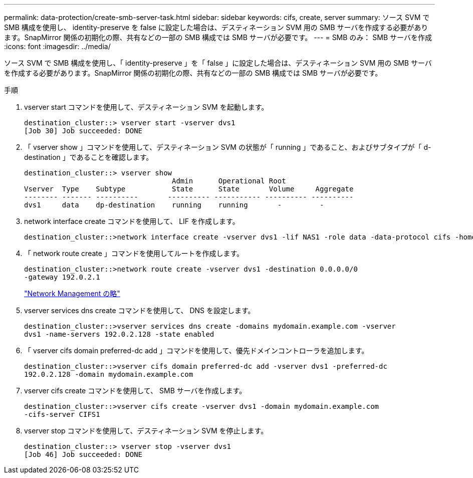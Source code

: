 ---
permalink: data-protection/create-smb-server-task.html 
sidebar: sidebar 
keywords: cifs, create, server 
summary: ソース SVM で SMB 構成を使用し、 identity-preserve を false に設定した場合は、デスティネーション SVM 用の SMB サーバを作成する必要があります。SnapMirror 関係の初期化の際、共有などの一部の SMB 構成では SMB サーバが必要です。 
---
= SMB のみ： SMB サーバを作成
:icons: font
:imagesdir: ../media/


[role="lead"]
ソース SVM で SMB 構成を使用し、「 identity-preserve 」を「 false 」に設定した場合は、デスティネーション SVM 用の SMB サーバを作成する必要があります。SnapMirror 関係の初期化の際、共有などの一部の SMB 構成では SMB サーバが必要です。

.手順
. vserver start コマンドを使用して、デスティネーション SVM を起動します。
+
[listing]
----
destination_cluster::> vserver start -vserver dvs1
[Job 30] Job succeeded: DONE
----
. 「 vserver show 」コマンドを使用して、デスティネーション SVM の状態が「 running 」であること、およびサブタイプが「 d-destination 」であることを確認します。
+
[listing]
----
destination_cluster::> vserver show
                                   Admin      Operational Root
Vserver  Type    Subtype           State      State       Volume     Aggregate
-------- ------- ----------       ---------- ----------- ---------- ----------
dvs1     data    dp-destination    running    running       -         -
----
. network interface create コマンドを使用して、 LIF を作成します。
+
[listing]
----
destination_cluster::>network interface create -vserver dvs1 -lif NAS1 -role data -data-protocol cifs -home-node destination_cluster-01 -home-port a0a-101  -address 192.0.2.128 -netmask 255.255.255.128
----
. 「 network route create 」コマンドを使用してルートを作成します。
+
[listing]
----
destination_cluster::>network route create -vserver dvs1 -destination 0.0.0.0/0
-gateway 192.0.2.1
----
+
link:../networking/index.html["Network Management の略"]

. vserver services dns create コマンドを使用して、 DNS を設定します。
+
[listing]
----
destination_cluster::>vserver services dns create -domains mydomain.example.com -vserver
dvs1 -name-servers 192.0.2.128 -state enabled
----
. 「 vserver cifs domain preferred-dc add 」コマンドを使用して、優先ドメインコントローラを追加します。
+
[listing]
----
destination_cluster::>vserver cifs domain preferred-dc add -vserver dvs1 -preferred-dc
192.0.2.128 -domain mydomain.example.com
----
. vserver cifs create コマンドを使用して、 SMB サーバを作成します。
+
[listing]
----
destination_cluster::>vserver cifs create -vserver dvs1 -domain mydomain.example.com
-cifs-server CIFS1
----
. vserver stop コマンドを使用して、デスティネーション SVM を停止します。
+
[listing]
----
destination_cluster::> vserver stop -vserver dvs1
[Job 46] Job succeeded: DONE
----

